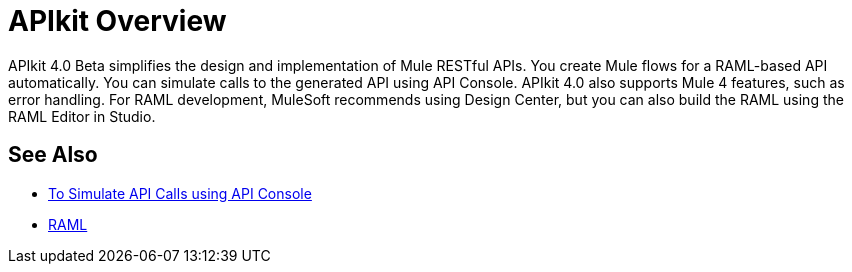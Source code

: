 = APIkit Overview

APIkit 4.0 Beta simplifies the design and implementation of Mule RESTful APIs. You create Mule flows for a RAML-based API automatically. You can simulate calls to the generated API using API Console. APIkit 4.0 also supports Mule 4 features, such as error handling.  For RAML development, MuleSoft recommends using Design Center, but you can also build the RAML using the RAML Editor in Studio.

== See Also

* link:/apikit/apikit-simulate[To Simulate API Calls using API Console]
* https://github.com/raml-org/raml-spec/blob/master/versions/raml-10/raml-10.md/[RAML]



